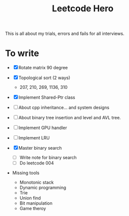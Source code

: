#+title: Leetcode Hero

This is all about my trials, errors and fails for all interviews.


* To write

- [X] Rotate matrix 90 degree
- [X] Topological sort (2 ways)
  - 207, 210, 269, 1136, 310
- [X] Implement Shared-Ptr class
- [ ] About cpp inheritance... and system designs
- [ ] About binary tree insertion and level and AVL tree.
- [ ] Implement GPU handler
- [ ] Implement LRU

- [X] Master binary search
  - [ ] Write note for binary search
  - [ ] Do leetcode 004

- Missing tools
  - Monotonic stack
  - Dynamic programming
  - Trie
  - Union find
  - Bit manipulation
  - Game theroy